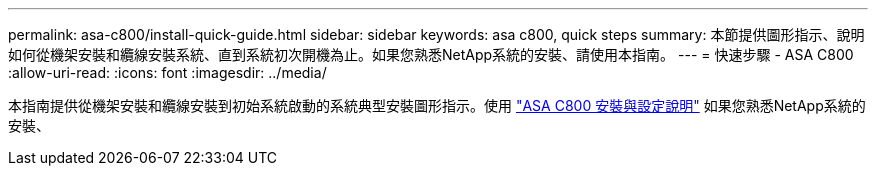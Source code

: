 ---
permalink: asa-c800/install-quick-guide.html 
sidebar: sidebar 
keywords: asa c800, quick steps 
summary: 本節提供圖形指示、說明如何從機架安裝和纜線安裝系統、直到系統初次開機為止。如果您熟悉NetApp系統的安裝、請使用本指南。 
---
= 快速步驟 - ASA C800
:allow-uri-read: 
:icons: font
:imagesdir: ../media/


[role="lead"]
本指南提供從機架安裝和纜線安裝到初始系統啟動的系統典型安裝圖形指示。使用 link:../media/PDF/215-13082_2022-08_us-en_ASAC800_ISI.pdf["ASA C800 安裝與設定說明"^] 如果您熟悉NetApp系統的安裝、
